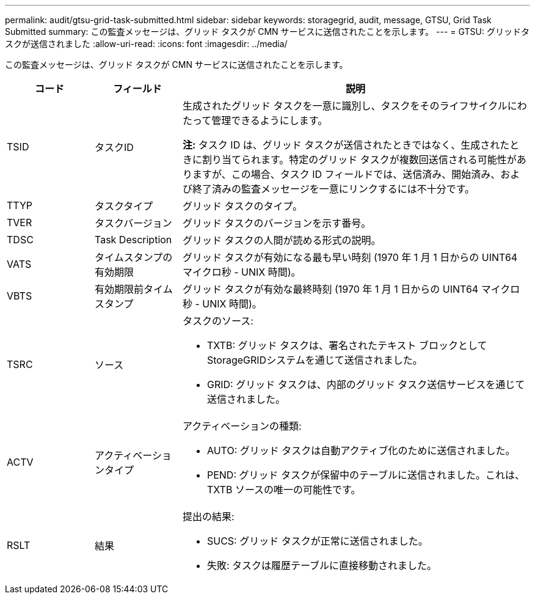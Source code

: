 ---
permalink: audit/gtsu-grid-task-submitted.html 
sidebar: sidebar 
keywords: storagegrid, audit, message, GTSU, Grid Task Submitted 
summary: この監査メッセージは、グリッド タスクが CMN サービスに送信されたことを示します。 
---
= GTSU: グリッドタスクが送信されました
:allow-uri-read: 
:icons: font
:imagesdir: ../media/


[role="lead"]
この監査メッセージは、グリッド タスクが CMN サービスに送信されたことを示します。

[cols="1a,1a,4a"]
|===
| コード | フィールド | 説明 


 a| 
TSID
 a| 
タスクID
 a| 
生成されたグリッド タスクを一意に識別し、タスクをそのライフサイクルにわたって管理できるようにします。

*注:* タスク ID は、グリッド タスクが送信されたときではなく、生成されたときに割り当てられます。特定のグリッド タスクが複数回送信される可能性がありますが、この場合、タスク ID フィールドでは、送信済み、開始済み、および終了済みの監査メッセージを一意にリンクするには不十分です。



 a| 
TTYP
 a| 
タスクタイプ
 a| 
グリッド タスクのタイプ。



 a| 
TVER
 a| 
タスクバージョン
 a| 
グリッド タスクのバージョンを示す番号。



 a| 
TDSC
 a| 
Task Description
 a| 
グリッド タスクの人間が読める形式の説明。



 a| 
VATS
 a| 
タイムスタンプの有効期限
 a| 
グリッド タスクが有効になる最も早い時刻 (1970 年 1 月 1 日からの UINT64 マイクロ秒 - UNIX 時間)。



 a| 
VBTS
 a| 
有効期限前タイムスタンプ
 a| 
グリッド タスクが有効な最終時刻 (1970 年 1 月 1 日からの UINT64 マイクロ秒 - UNIX 時間)。



 a| 
TSRC
 a| 
ソース
 a| 
タスクのソース:

* TXTB: グリッド タスクは、署名されたテキスト ブロックとしてStorageGRIDシステムを通じて送信されました。
* GRID: グリッド タスクは、内部のグリッド タスク送信サービスを通じて送信されました。




 a| 
ACTV
 a| 
アクティベーションタイプ
 a| 
アクティベーションの種類:

* AUTO: グリッド タスクは自動アクティブ化のために送信されました。
* PEND: グリッド タスクが保留中のテーブルに送信されました。これは、TXTB ソースの唯一の可能性です。




 a| 
RSLT
 a| 
結果
 a| 
提出の結果:

* SUCS: グリッド タスクが正常に送信されました。
* 失敗: タスクは履歴テーブルに直接移動されました。


|===